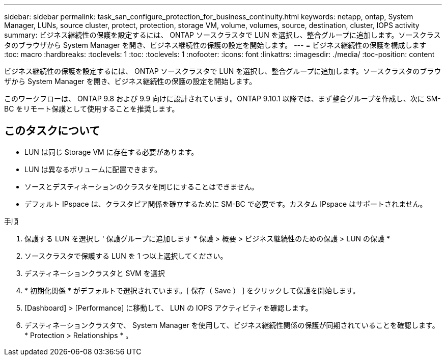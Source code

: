 ---
sidebar: sidebar 
permalink: task_san_configure_protection_for_business_continuity.html 
keywords: netapp, ontap, System Manager, LUNs, source cluster, protect, protection, storage VM, volume, volumes, source, destination, cluster, IOPS activity 
summary: ビジネス継続性の保護を設定するには、 ONTAP ソースクラスタで LUN を選択し、整合グループに追加します。ソースクラスタのブラウザから System Manager を開き、ビジネス継続性の保護の設定を開始します。 
---
= ビジネス継続性の保護を構成します
:toc: macro
:hardbreaks:
:toclevels: 1
:toc: 
:toclevels: 1
:nofooter: 
:icons: font
:linkattrs: 
:imagesdir: ./media/
:toc-position: content


[role="lead"]
ビジネス継続性の保護を設定するには、 ONTAP ソースクラスタで LUN を選択し、整合グループに追加します。ソースクラスタのブラウザから System Manager を開き、ビジネス継続性の保護の設定を開始します。

このワークフローは、 ONTAP 9.8 および 9.9 向けに設計されています。ONTAP 9.10.1 以降では、まず整合グループを作成し、次に SM-BC をリモート保護として使用することを推奨します。



== このタスクについて

* LUN は同じ Storage VM に存在する必要があります。
* LUN は異なるボリュームに配置できます。
* ソースとデスティネーションのクラスタを同じにすることはできません。
* デフォルト IPspace は、クラスタピア関係を確立するために SM-BC で必要です。カスタム IPspace はサポートされません。


.手順
. 保護する LUN を選択し ' 保護グループに追加します * 保護 > 概要 > ビジネス継続性のための保護 > LUN の保護 *
. ソースクラスタで保護する LUN を 1 つ以上選択してください。
. デスティネーションクラスタと SVM を選択
. * 初期化関係 * がデフォルトで選択されています。[ 保存（ Save ） ] をクリックして保護を開始します。
. [Dashboard] > [Performance] に移動して、 LUN の IOPS アクティビティを確認します。
. デスティネーションクラスタで、 System Manager を使用して、ビジネス継続性関係の保護が同期されていることを確認します。 * Protection > Relationships * 。

